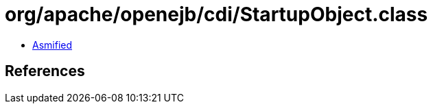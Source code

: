 = org/apache/openejb/cdi/StartupObject.class

 - link:StartupObject-asmified.java[Asmified]

== References

